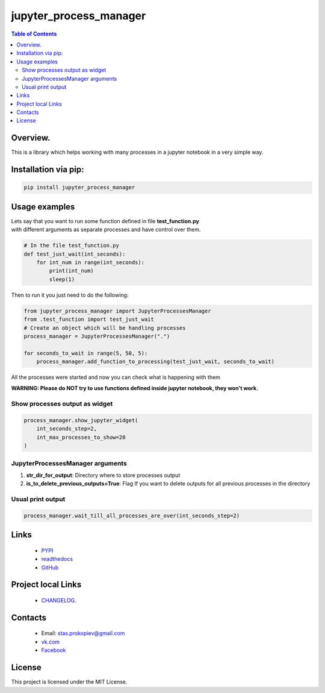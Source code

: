 =======================
jupyter_process_manager
=======================

.. image:: https://img.shields.io/github/last-commit/stas-prokopiev/jupyter_process_manager
   :target: https://img.shields.io/github/last-commit/stas-prokopiev/jupyter_process_manager
   :alt: GitHub last commit

.. image:: https://img.shields.io/github/license/stas-prokopiev/jupyter_process_manager
    :target: https://github.com/stas-prokopiev/jupyter_process_manager/blob/master/LICENSE.txt
    :alt: GitHub license<space><space>

.. image:: https://travis-ci.org/stas-prokopiev/jupyter_process_manager.svg?branch=master
    :target: https://travis-ci.org/stas-prokopiev/jupyter_process_manager

.. image:: https://img.shields.io/pypi/v/jupyter_process_manager
   :target: https://img.shields.io/pypi/v/jupyter_process_manager
   :alt: PyPI

.. image:: https://img.shields.io/pypi/pyversions/jupyter_process_manager
   :target: https://img.shields.io/pypi/pyversions/jupyter_process_manager
   :alt: PyPI - Python Version


.. contents:: **Table of Contents**

Overview.
=========================

This is a library which helps working with many processes in a jupyter notebook in a very simple way.

Installation via pip:
======================

.. code-block:: bash

    pip install jupyter_process_manager

Usage examples
===================================================================

| Lets say that you want to run some function defined in file **test_function.py**
| with different arguments as separate processes and have control over them.


.. code-block:: python

    # In the file test_function.py
    def test_just_wait(int_seconds):
        for int_num in range(int_seconds):
            print(int_num)
            sleep(1)

Then to run it you just need to do the following:

.. code-block:: python

    from jupyter_process_manager import JupyterProcessesManager
    from .test_function import test_just_wait
    # Create an object which will be handling processes
    process_manager = JupyterProcessesManager(".")

    for seconds_to_wait in range(5, 50, 5):
        process_manager.add_function_to_processing(test_just_wait, seconds_to_wait)


All the processes were started and now you can check what is happening with them

**WARNING: Please do NOT try to use functions defined inside jupyter notebook, they won't work.**

Show processes output as widget
--------------------------------------------------------------------------------------------------

.. code-block:: python

    process_manager.show_jupyter_widget(
        int_seconds_step=2,
        int_max_processes_to_show=20
    )

.. image:: images/2.PNG

JupyterProcessesManager arguments
--------------------------------------------------------------------------------------------------

#. **str_dir_for_output**: Directory where to store processes output
#. **is_to_delete_previous_outputs=True**: Flag If you want to delete outputs for all previous processes in the directory



Usual print output
--------------------------------------------------------------------------------------------------

.. code-block:: python

    process_manager.wait_till_all_processes_are_over(int_seconds_step=2)


.. image:: images/1.PNG


Links
=====

    * `PYPI <https://pypi.org/project/jupyter_process_manager/>`_
    * `readthedocs <https://jupyter_process_manager.readthedocs.io/en/latest/>`_
    * `GitHub <https://github.com/stas-prokopiev/jupyter_process_manager>`_

Project local Links
===================

    * `CHANGELOG <https://github.com/stas-prokopiev/jupyter_process_manager/blob/master/CHANGELOG.rst>`_.

Contacts
========

    * Email: stas.prokopiev@gmail.com
    * `vk.com <https://vk.com/stas.prokopyev>`_
    * `Facebook <https://www.facebook.com/profile.php?id=100009380530321>`_

License
=======

This project is licensed under the MIT License.
